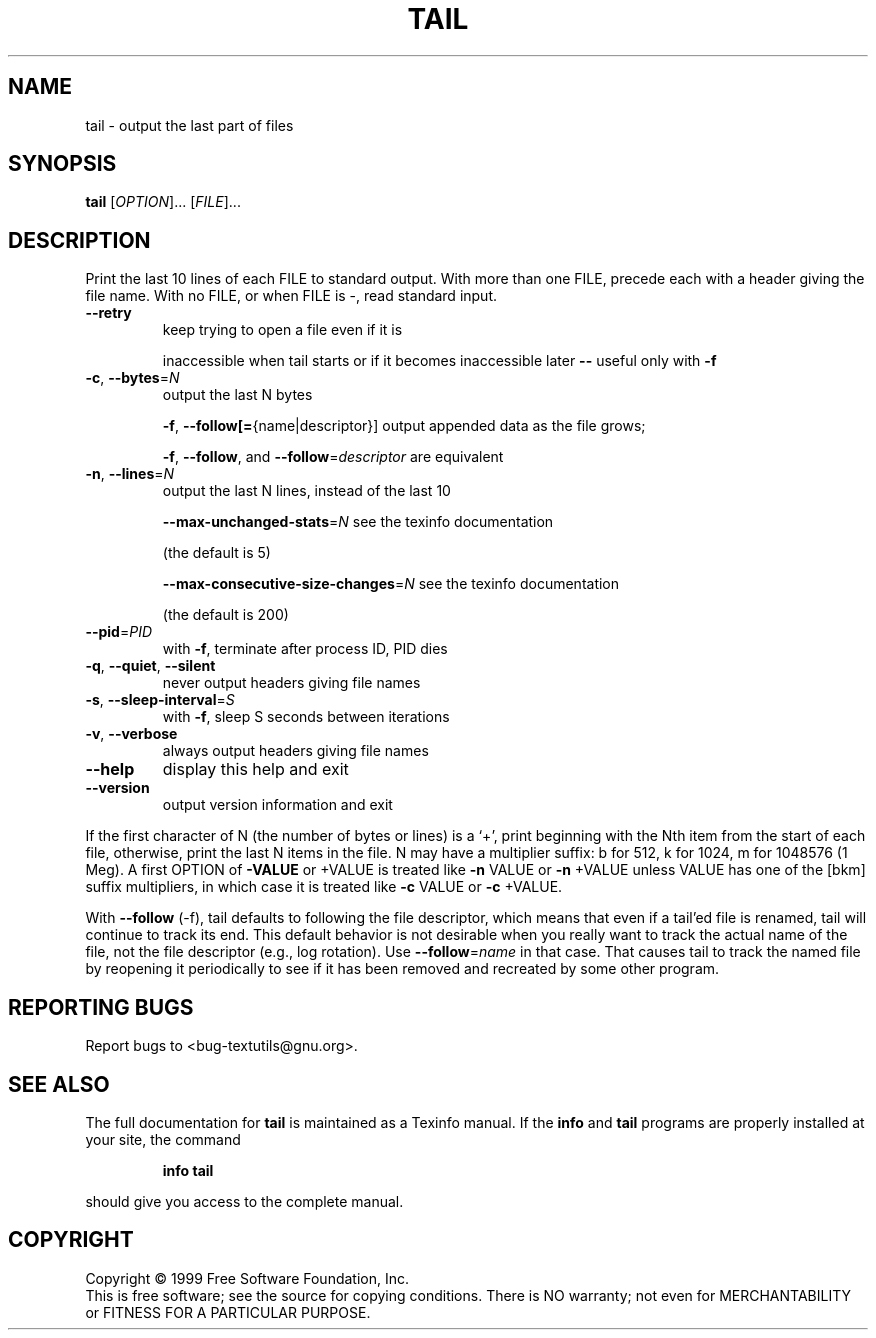 .\" DO NOT MODIFY THIS FILE!  It was generated by help2man 1.012.
.TH TAIL "1" "August 1999" "GNU textutils 2.0" FSF
.SH NAME
tail \- output the last part of files
.SH SYNOPSIS
.B tail
[\fIOPTION\fR]... [\fIFILE\fR]...
.SH DESCRIPTION
.PP
.\" Add any additional description here
.PP
Print the last 10 lines of each FILE to standard output.
With more than one FILE, precede each with a header giving the file name.
With no FILE, or when FILE is -, read standard input.
.TP
\fB\-\-retry\fR
keep trying to open a file even if it is
.IP
inaccessible when tail starts or if it becomes
inaccessible later \fB\-\-\fR useful only with \fB\-f\fR
.TP
\fB\-c\fR, \fB\-\-bytes\fR=\fIN\fR
output the last N bytes
.IP
\fB\-f\fR, \fB\-\-follow[=\fR{name|descriptor}] output appended data as the file grows;
.IP
\fB\-f\fR, \fB\-\-follow\fR, and \fB\-\-follow\fR=\fIdescriptor\fR are
equivalent
.TP
\fB\-n\fR, \fB\-\-lines\fR=\fIN\fR
output the last N lines, instead of the last 10
.IP
\fB\-\-max\-unchanged\-stats\fR=\fIN\fR see the texinfo documentation
.IP
(the default is 5)
.IP
\fB\-\-max\-consecutive\-size\-changes\fR=\fIN\fR see the texinfo documentation
.IP
(the default is 200)
.TP
\fB\-\-pid\fR=\fIPID\fR
with \fB\-f\fR, terminate after process ID, PID dies
.TP
\fB\-q\fR, \fB\-\-quiet\fR, \fB\-\-silent\fR
never output headers giving file names
.TP
\fB\-s\fR, \fB\-\-sleep\-interval\fR=\fIS\fR
with \fB\-f\fR, sleep S seconds between iterations
.TP
\fB\-v\fR, \fB\-\-verbose\fR
always output headers giving file names
.TP
\fB\-\-help\fR
display this help and exit
.TP
\fB\-\-version\fR
output version information and exit
.PP
If the first character of N (the number of bytes or lines) is a `+',
print beginning with the Nth item from the start of each file, otherwise,
print the last N items in the file.  N may have a multiplier suffix:
b for 512, k for 1024, m for 1048576 (1 Meg).  A first OPTION of \fB\-VALUE\fR
or +VALUE is treated like \fB\-n\fR VALUE or \fB\-n\fR +VALUE unless VALUE has one of
the [bkm] suffix multipliers, in which case it is treated like \fB\-c\fR VALUE
or \fB\-c\fR +VALUE.
.PP
With \fB\-\-follow\fR (-f), tail defaults to following the file descriptor, which
means that even if a tail'ed file is renamed, tail will continue to track
its end.  This default behavior is not desirable when you really want to
track the actual name of the file, not the file descriptor (e.g., log
rotation).  Use \fB\-\-follow\fR=\fIname\fR in that case.  That causes tail to track the
named file by reopening it periodically to see if it has been removed and
recreated by some other program.
.SH "REPORTING BUGS"
Report bugs to <bug-textutils@gnu.org>.
.SH "SEE ALSO"
The full documentation for
.B tail
is maintained as a Texinfo manual.  If the
.B info
and
.B tail
programs are properly installed at your site, the command
.IP
.B info tail
.PP
should give you access to the complete manual.
.SH COPYRIGHT
Copyright \(co 1999 Free Software Foundation, Inc.
.br
This is free software; see the source for copying conditions.  There is NO
warranty; not even for MERCHANTABILITY or FITNESS FOR A PARTICULAR PURPOSE.
